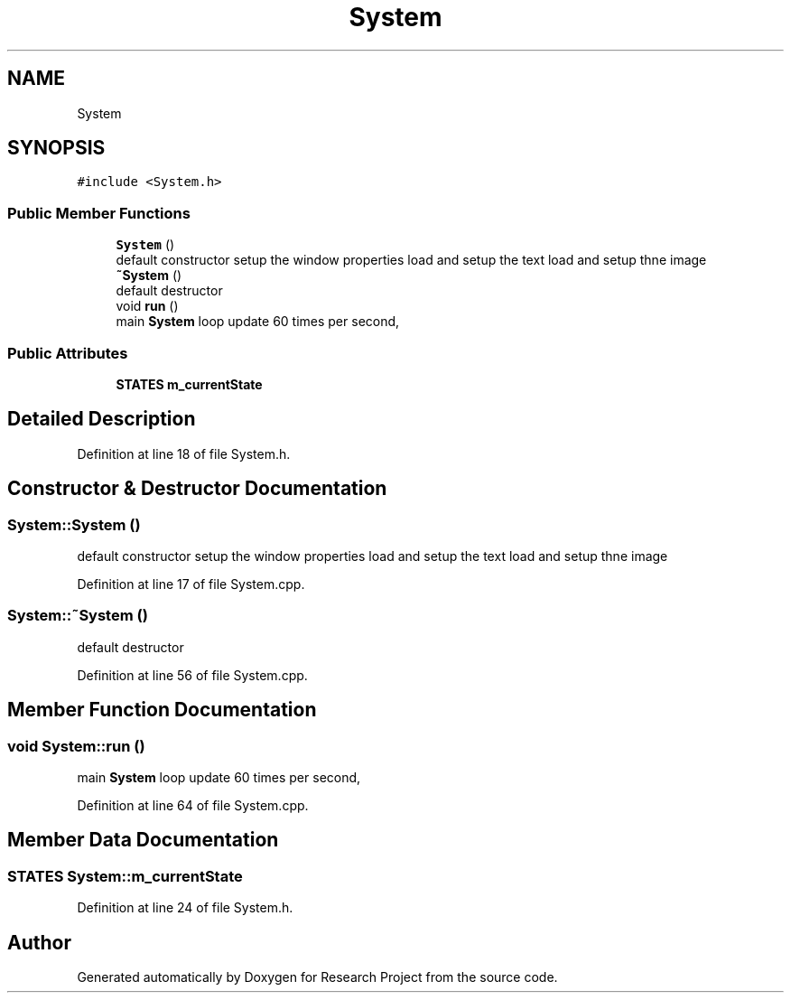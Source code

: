.TH "System" 3 "Wed Apr 29 2020" "Version 1" "Research Project" \" -*- nroff -*-
.ad l
.nh
.SH NAME
System
.SH SYNOPSIS
.br
.PP
.PP
\fC#include <System\&.h>\fP
.SS "Public Member Functions"

.in +1c
.ti -1c
.RI "\fBSystem\fP ()"
.br
.RI "default constructor setup the window properties load and setup the text load and setup thne image "
.ti -1c
.RI "\fB~System\fP ()"
.br
.RI "default destructor "
.ti -1c
.RI "void \fBrun\fP ()"
.br
.RI "main \fBSystem\fP loop update 60 times per second, "
.in -1c
.SS "Public Attributes"

.in +1c
.ti -1c
.RI "\fBSTATES\fP \fBm_currentState\fP"
.br
.in -1c
.SH "Detailed Description"
.PP 
Definition at line 18 of file System\&.h\&.
.SH "Constructor & Destructor Documentation"
.PP 
.SS "System::System ()"

.PP
default constructor setup the window properties load and setup the text load and setup thne image 
.PP
Definition at line 17 of file System\&.cpp\&.
.SS "System::~System ()"

.PP
default destructor 
.PP
Definition at line 56 of file System\&.cpp\&.
.SH "Member Function Documentation"
.PP 
.SS "void System::run ()"

.PP
main \fBSystem\fP loop update 60 times per second, 
.PP
Definition at line 64 of file System\&.cpp\&.
.SH "Member Data Documentation"
.PP 
.SS "\fBSTATES\fP System::m_currentState"

.PP
Definition at line 24 of file System\&.h\&.

.SH "Author"
.PP 
Generated automatically by Doxygen for Research Project from the source code\&.
